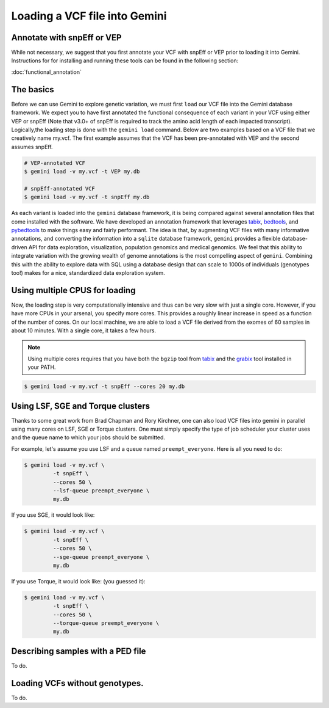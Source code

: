 ##############################
Loading a VCF file into Gemini
##############################


==============================
Annotate with snpEff or VEP
==============================
While not necessary, we suggest that you first annotate your VCF with snpEff or
VEP prior to loading it into Gemini.  Instructions for for installing and
running these tools can be found in the following section:

:doc:`functional_annotation`

==============================
The basics
==============================

Before we can use Gemini to explore genetic variation, we must first ``load`` our
VCF file into the Gemini database framework.  We expect you to have first
annotated the functional consequence of each variant in your VCF using either
VEP or snpEff (Note that v3.0+ of snpEff is required to track the amino acid
length of each impacted transcript). Logically,the loading step is done with
the ``gemini load`` command.  Below are two examples based on a VCF file that
we creatively name my.vcf.  The first example assumes that the VCF has been
pre-annotated with VEP and the second assumes snpEff.

.. code-block:: bash

	# VEP-annotated VCF
	$ gemini load -v my.vcf -t VEP my.db

	# snpEff-annotated VCF
	$ gemini load -v my.vcf -t snpEff my.db

As each variant is loaded into the ``gemini`` database framework, it is being
compared against several annotation files that come installed with the software.
We have developed an annotation framework that leverages
`tabix <http://sourceforge.net/projects/samtools/files/tabix/>`_,
`bedtools <http://bedtools.googlecode.com>`_, and
`pybedtools <http://pythonhosted.org/pybedtools/>`_ to make things easy and
fairly performant. The idea is that, by augmenting VCF files with many
informative annotations, and converting the information into a ``sqlite``
database framework, ``gemini`` provides a flexible
database-driven API for data exploration, visualization, population genomics
and medical genomics.  We feel that this ability to integrate variation
with the growing wealth of genome annotations is the most compelling aspect of
``gemini``.  Combining this with the ability to explore data with SQL
using a database design that can scale to 1000s of individuals (genotypes too!)
makes for a nice, standardized data exploration system.

================================
Using multiple CPUS for loading
================================

Now, the loading step is very computationally intensive and thus can be very slow
with just a single core.  However, if you have more CPUs in your arsenal,
you specify more cores.  This provides a roughly linear increase in speed as a
function of the number of cores. On our local machine, we are able to load a
VCF file derived from the exomes of 60 samples in about 10 minutes.  With a
single core, it takes a few hours.


.. note::

    Using multiple cores requires that you have both the ``bgzip`` tool from
    `tabix <http://sourceforge.net/projects/samtools/files/tabix/>`_ and the
    `grabix <https://github.com/arq5x/grabix>`_ tool installed in your PATH.

.. code-block:: bash

    $ gemini load -v my.vcf -t snpEff --cores 20 my.db


================================
Using LSF, SGE and Torque clusters
================================
Thanks to some great work from Brad Chapman and Rory Kirchner, one can also load
VCF files into gemini in parallel using many cores on LSF, SGE or Torque clusters. One
must simply specify the type of job scheduler your cluster uses and the queue
name to which your jobs should be submitted.

For example, let's assume you use LSF and a queue named ``preempt_everyone``.
Here is all you need to do:

.. code-block:: bash

    $ gemini load -v my.vcf \
             -t snpEff \
             --cores 50 \
             --lsf-queue preempt_everyone \
             my.db

If you use SGE, it would look like:

.. code-block:: bash

    $ gemini load -v my.vcf \
             -t snpEff \
             --cores 50 \
             --sge-queue preempt_everyone \
             my.db

If you use Torque, it would look like: (you guessed it):

.. code-block:: bash

    $ gemini load -v my.vcf \
             -t snpEff \
             --cores 50 \
             --torque-queue preempt_everyone \
             my.db


===================================
Describing samples with a PED file
===================================
To do.


===================================
Loading VCFs without genotypes.
===================================
To do.
